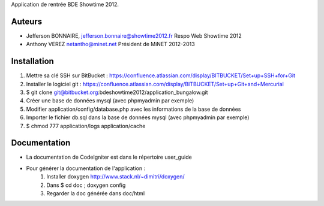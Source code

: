 Application de rentrée BDE Showtime 2012.

Auteurs
=======

* Jefferson BONNAIRE, jefferson.bonnaire@showtime2012.fr
  Respo Web Showtime 2012
* Anthony VEREZ netantho@minet.net
  Président de MiNET 2012-2013


Installation
===========

1. Mettre sa clé SSH sur BitBucket : https://confluence.atlassian.com/display/BITBUCKET/Set+up+SSH+for+Git
2. Installer le logiciel git : https://confluence.atlassian.com/display/BITBUCKET/Set+up+Git+and+Mercurial
3. $ git clone git@bitbucket.org:bdeshowtime2012/application_bungalow.git
4. Créer une base de données mysql (avec phpmyadmin par exemple)
5. Modifier application/config/database.php avec les informations de la base de données
6. Importer le fichier db.sql dans la base de données mysql (avec phpmyadmin par exemple)
7. $ chmod 777 application/logs application/cache


Documentation
=============

* La documentation de CodeIgniter est dans le répertoire user_guide
* Pour générer la documentation de l'application :
    1. Installer doxygen http://www.stack.nl/~dimitri/doxygen/
    2. Dans $ cd doc ; doxygen config
    3. Regarder la doc générée dans doc/html